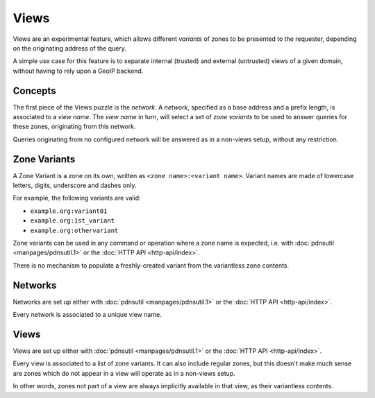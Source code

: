 Views
=====

Views are an experimental feature, which allows different `variants` of zones to
be presented to the requester, depending on the originating address of the
query.

A simple use case for this feature is to separate internal (trusted) and
external (untrusted) views of a given domain, without having to rely upon a
GeoIP backend.

Concepts
--------

The first piece of the Views puzzle is the `network`. A `network`, specified as
a base address and a prefix length, is associated to a `view name`. The `view
name` in turn, will select a set of `zone variants` to be used to answer queries
for these zones, originating from this network.

Queries originating from no configured network will be answered as in a
non-views setup, without any restriction.


Zone Variants
-------------

A Zone Variant is a zone on its own, written as ``<zone name>:<variant name>``.
Variant names are made of lowercase letters, digits, underscore and dashes only.

For example, the following variants are valid:

- ``example.org:variant01``
- ``example.org:1st_variant``
- ``example.org:othervariant``

Zone variants can be used in any command or operation where a zone name is
expected, i.e. with :doc:`pdnsutil <manpages/pdnsutil.1>` or the
:doc:`HTTP API <http-api/index>`.

There is no mechanism to populate a freshly-created variant from the variantless
zone contents.

Networks
--------

Networks are set up either with :doc:`pdnsutil <manpages/pdnsutil.1>` or the
:doc:`HTTP API <http-api/index>`.

Every network is associated to a unique view name.

Views
-----

Views are set up either with :doc:`pdnsutil <manpages/pdnsutil.1>` or the
:doc:`HTTP API <http-api/index>`.

Every view is associated to a list of zone variants. It can also include
regular zones, but this doesn't make much sense are zones which do not appear
in a view will operate as in a non-views setup.

In other words, zones not part of a view are always implicitly available in
that view, as their variantless contents.
